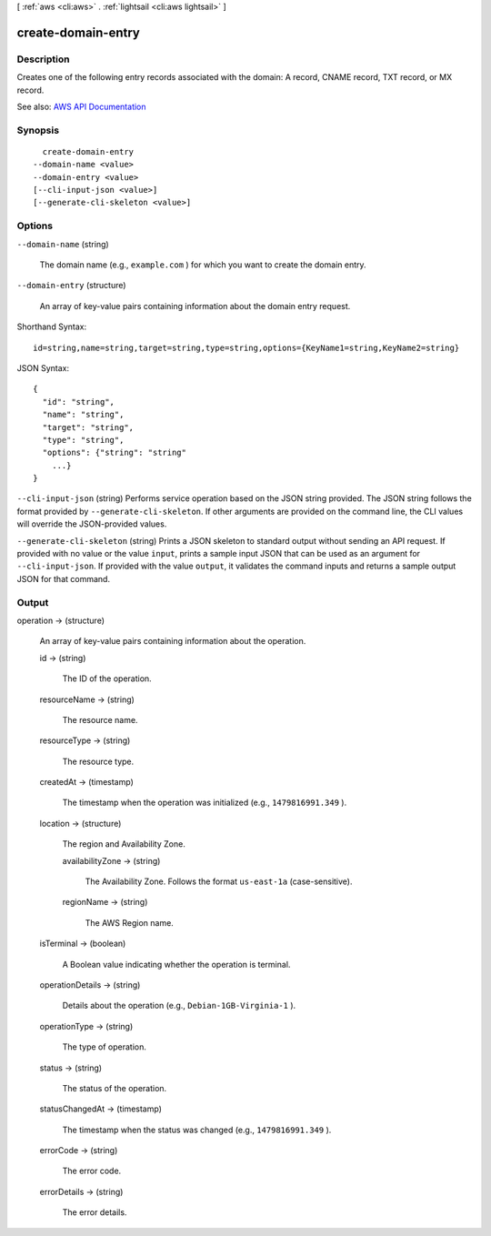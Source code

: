 [ :ref:`aws <cli:aws>` . :ref:`lightsail <cli:aws lightsail>` ]

.. _cli:aws lightsail create-domain-entry:


*******************
create-domain-entry
*******************



===========
Description
===========



Creates one of the following entry records associated with the domain: A record, CNAME record, TXT record, or MX record.



See also: `AWS API Documentation <https://docs.aws.amazon.com/goto/WebAPI/lightsail-2016-11-28/CreateDomainEntry>`_


========
Synopsis
========

::

    create-domain-entry
  --domain-name <value>
  --domain-entry <value>
  [--cli-input-json <value>]
  [--generate-cli-skeleton <value>]




=======
Options
=======

``--domain-name`` (string)


  The domain name (e.g., ``example.com`` ) for which you want to create the domain entry.

  

``--domain-entry`` (structure)


  An array of key-value pairs containing information about the domain entry request.

  



Shorthand Syntax::

    id=string,name=string,target=string,type=string,options={KeyName1=string,KeyName2=string}




JSON Syntax::

  {
    "id": "string",
    "name": "string",
    "target": "string",
    "type": "string",
    "options": {"string": "string"
      ...}
  }



``--cli-input-json`` (string)
Performs service operation based on the JSON string provided. The JSON string follows the format provided by ``--generate-cli-skeleton``. If other arguments are provided on the command line, the CLI values will override the JSON-provided values.

``--generate-cli-skeleton`` (string)
Prints a JSON skeleton to standard output without sending an API request. If provided with no value or the value ``input``, prints a sample input JSON that can be used as an argument for ``--cli-input-json``. If provided with the value ``output``, it validates the command inputs and returns a sample output JSON for that command.



======
Output
======

operation -> (structure)

  

  An array of key-value pairs containing information about the operation.

  

  id -> (string)

    

    The ID of the operation.

    

    

  resourceName -> (string)

    

    The resource name.

    

    

  resourceType -> (string)

    

    The resource type. 

    

    

  createdAt -> (timestamp)

    

    The timestamp when the operation was initialized (e.g., ``1479816991.349`` ).

    

    

  location -> (structure)

    

    The region and Availability Zone.

    

    availabilityZone -> (string)

      

      The Availability Zone. Follows the format ``us-east-1a`` (case-sensitive).

      

      

    regionName -> (string)

      

      The AWS Region name.

      

      

    

  isTerminal -> (boolean)

    

    A Boolean value indicating whether the operation is terminal.

    

    

  operationDetails -> (string)

    

    Details about the operation (e.g., ``Debian-1GB-Virginia-1`` ).

    

    

  operationType -> (string)

    

    The type of operation. 

    

    

  status -> (string)

    

    The status of the operation. 

    

    

  statusChangedAt -> (timestamp)

    

    The timestamp when the status was changed (e.g., ``1479816991.349`` ).

    

    

  errorCode -> (string)

    

    The error code.

    

    

  errorDetails -> (string)

    

    The error details.

    

    

  

